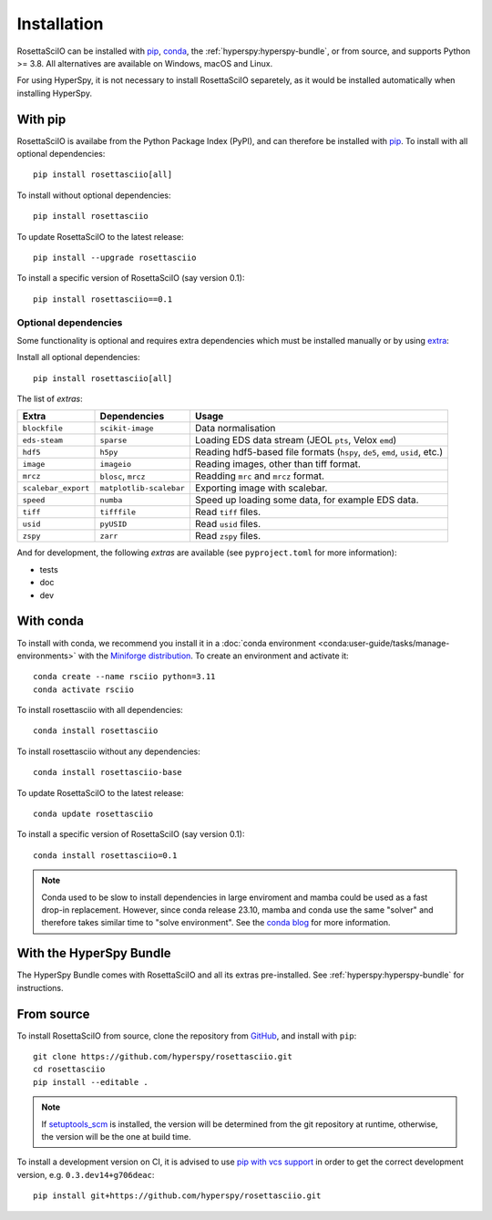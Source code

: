 Installation
============

RosettaSciIO can be installed with `pip <https://pip.pypa.io/>`_,
`conda <https://docs.conda.io/>`_, the
:ref:`hyperspy:hyperspy-bundle`, or from source, and supports Python >= 3.8.
All alternatives are available on Windows, macOS and Linux.

For using HyperSpy, it is not necessary to install RosettaSciIO separetely, as it would
be installed automatically when installing HyperSpy.

.. _install-with-pip:

With pip
--------

RosettaSciIO is availabe from the Python Package Index (PyPI), and can therefore be
installed with `pip <https://pip.pypa.io/en/stable>`__.
To install with all optional dependencies::

    pip install rosettasciio[all]

To install without optional dependencies::

    pip install rosettasciio

To update RosettaSciIO to the latest release::

    pip install --upgrade rosettasciio

To install a specific version of RosettaSciIO (say version 0.1)::

    pip install rosettasciio==0.1

.. _optional-dependencies:

Optional dependencies
*********************

Some functionality is optional and requires extra dependencies which must be installed
manually or by using `extra <https://peps.python.org/pep-0508/#extras>`_:

Install all optional dependencies::

    pip install rosettasciio[all]

The list of *extras*:

+---------------------+-------------------------+------------------------------------------------------------------------------+
| Extra               | Dependencies            | Usage                                                                        |
+=====================+=========================+==============================================================================+
| ``blockfile``       | ``scikit-image``        | Data normalisation                                                           |
+---------------------+-------------------------+------------------------------------------------------------------------------+
| ``eds-steam``       | ``sparse``              | Loading EDS data stream (JEOL ``pts``, Velox ``emd``)                        |
+---------------------+-------------------------+------------------------------------------------------------------------------+
| ``hdf5``            | ``h5py``                | Reading hdf5-based file formats (``hspy``, ``de5``, ``emd``, ``usid``, etc.) |
+---------------------+-------------------------+------------------------------------------------------------------------------+
| ``image``           | ``imageio``             | Reading images, other than tiff format.                                      |
+---------------------+-------------------------+------------------------------------------------------------------------------+
| ``mrcz``            | ``blosc``, ``mrcz``     | Readding ``mrc`` and ``mrcz`` format.                                        |
+---------------------+-------------------------+------------------------------------------------------------------------------+
| ``scalebar_export`` | ``matplotlib-scalebar`` | Exporting image with scalebar.                                               |
+---------------------+-------------------------+------------------------------------------------------------------------------+
| ``speed``           | ``numba``               | Speed up loading some data, for example EDS data.                            |
+---------------------+-------------------------+------------------------------------------------------------------------------+
| ``tiff``            | ``tifffile``            | Read ``tiff`` files.                                                         |
+---------------------+-------------------------+------------------------------------------------------------------------------+
| ``usid``            | ``pyUSID``              | Read ``usid`` files.                                                         |
+---------------------+-------------------------+------------------------------------------------------------------------------+
| ``zspy``            | ``zarr``                | Read ``zspy`` files.                                                         |
+---------------------+-------------------------+------------------------------------------------------------------------------+

And for development, the following *extras* are available (see ``pyproject.toml`` for more information):

- tests
- doc
- dev

.. _install-with-conda:

With conda
----------

To install with conda, we recommend you install it in a
:doc:`conda environment <conda:user-guide/tasks/manage-environments>` with the
`Miniforge distribution <https://github.com/conda-forge/miniforge>`_.
To create an environment and activate it::

    conda create --name rsciio python=3.11
    conda activate rsciio

To install rosettasciio with all dependencies::

    conda install rosettasciio

To install rosettasciio without any dependencies::

    conda install rosettasciio-base

To update RosettaSciIO to the latest release::

    conda update rosettasciio

To install a specific version of RosettaSciIO (say version 0.1)::

    conda install rosettasciio=0.1

.. note::

    Conda used to be slow to install dependencies in large enviroment and mamba could be
    used as a fast drop-in replacement. However, since conda release 23.10, mamba and conda
    use the same "solver" and therefore takes similar time to "solve environment".
    See the `conda blog <https://conda.org/blog/2023-11-06-conda-23-10-0-release>`_ for more information.

.. _install-with-hyperspy-bundle:

With the HyperSpy Bundle
------------------------

The HyperSpy Bundle comes with RosettaSciIO and all its extras pre-installed.
See :ref:`hyperspy:hyperspy-bundle` for instructions.

.. _install-from-source:

From source
-----------

To install RosettaSciIO from source, clone the repository from `GitHub
<https://github.com/hyperspy/rosettasciio>`__, and install with ``pip``::

    git clone https://github.com/hyperspy/rosettasciio.git
    cd rosettasciio
    pip install --editable .

.. note::

    If `setuptools_scm <https://setuptools-scm.readthedocs.io>`_ is
    installed, the version will be determined from the git repository
    at runtime, otherwise, the version will be the one at build time.

To install a development version on CI, it is advised to use
`pip with vcs support <https://pip.pypa.io/en/stable/topics/vcs-support/>`_
in order to get the correct development version, e.g. ``0.3.dev14+g706deac``::

    pip install git+https://github.com/hyperspy/rosettasciio.git
